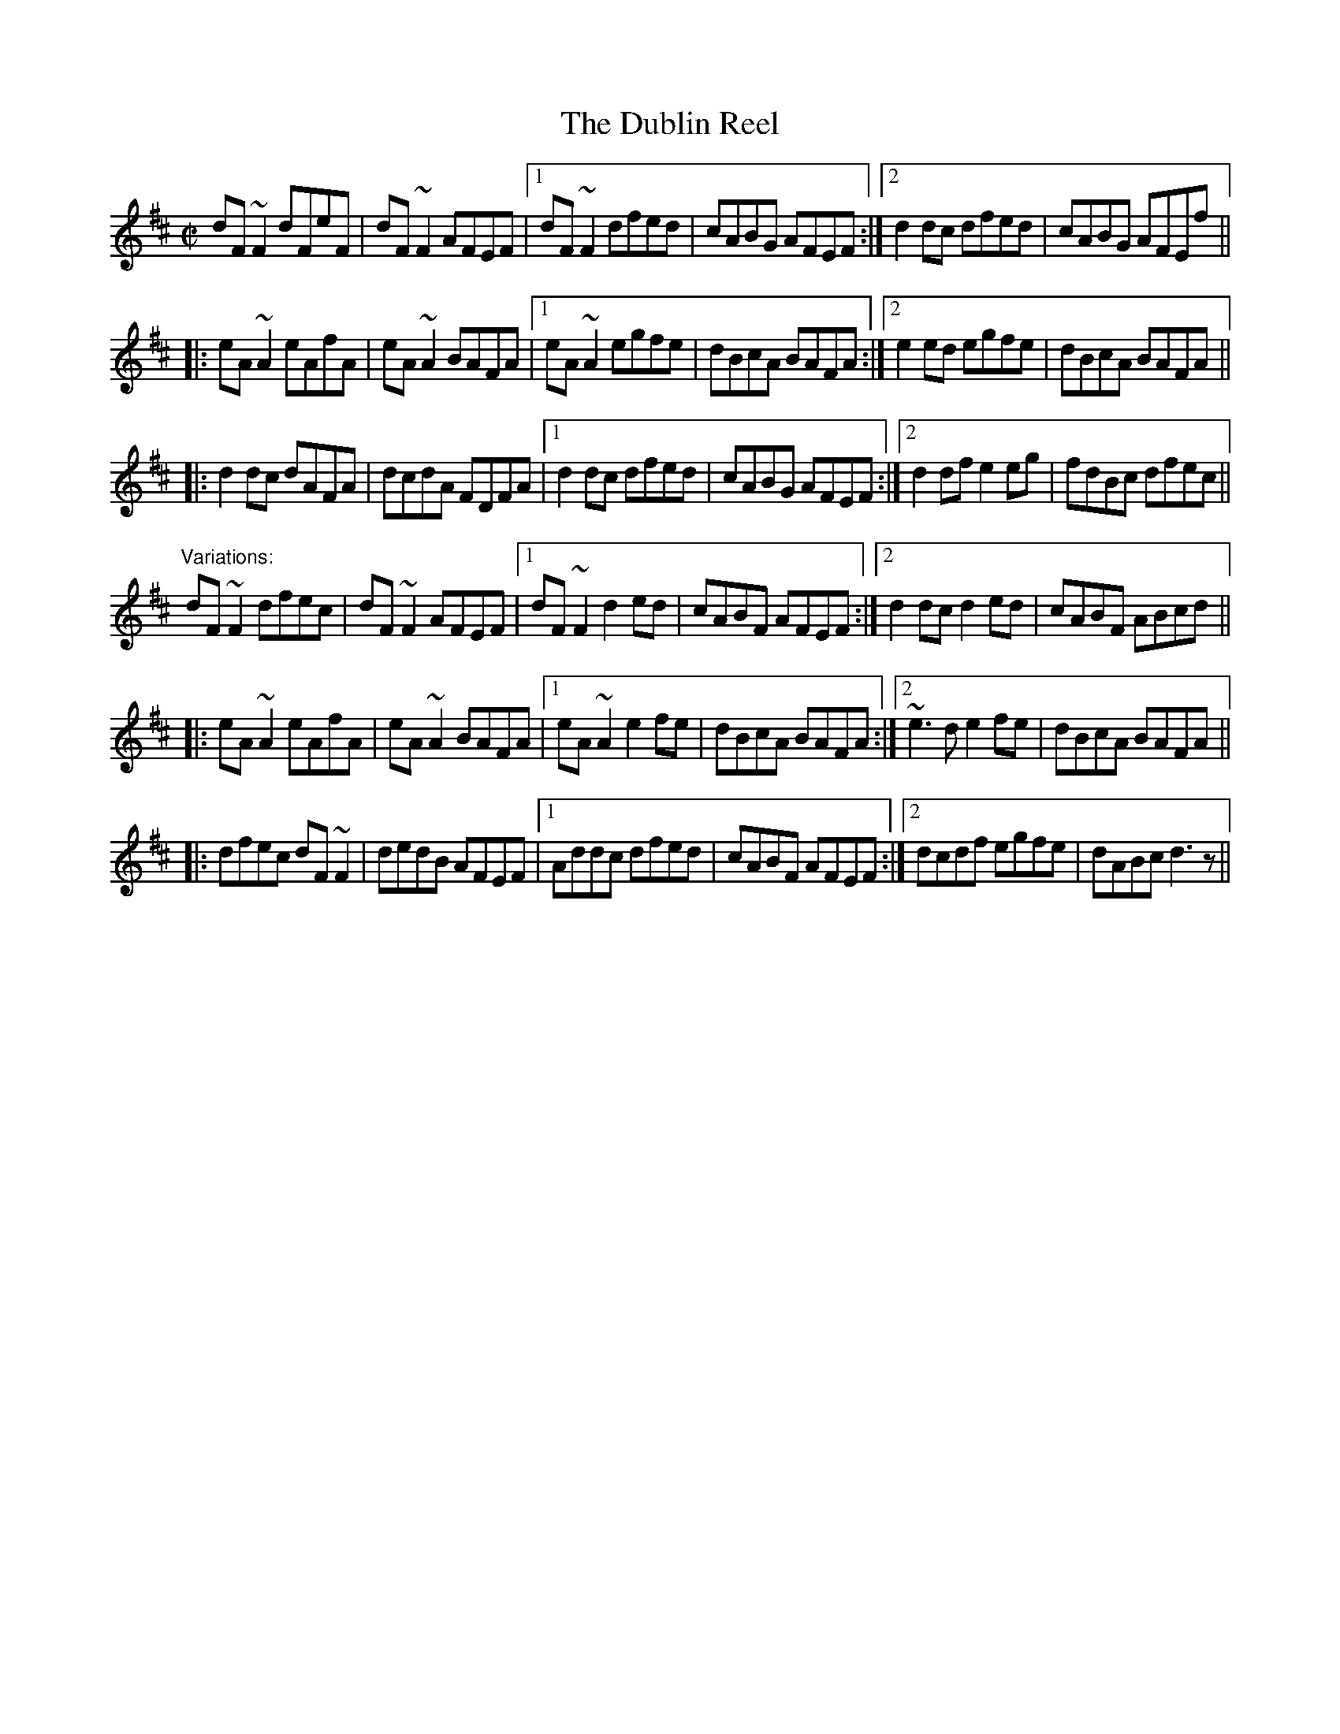 X:323
T:Dublin Reel, The
R:reel
H:See also #670, in G
D:Noel Hill: The Irish Concertina
Z:id:hn-reel-323
M:C|
K:D
dF~F2 dFeF|dF~F2 AFEF|1 dF~F2 dfed|cABG AFEF:|2 d2dc dfed|cABG AFEf||
|:eA~A2 eAfA|eA~A2 BAFA|1 eA~A2 egfe|dBcA BAFA:|2 e2ed egfe|dBcA BAFA||
|:d2dc dAFA|dcdA FDFA|1 d2dc dfed|cABG AFEF:|2 d2df e2eg|fdBc dfec||
"Variations:"
dF~F2 dfec|dF~F2 AFEF|1 dF~F2 d2ed|cABF AFEF:|2 d2dc d2ed|cABF ABcd||
|:eA~A2 eAfA|eA~A2 BAFA|1 eA~A2 e2fe|dBcA BAFA:|2 ~e3d e2fe|dBcA BAFA||
|:dfec dF~F2|dedB AFEF|1 Addc dfed|cABF AFEF:|2 dcdf egfe|dABc d3z||
